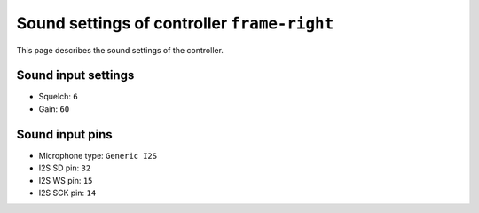 Sound settings of controller ``frame-right``
============================================

This page describes the sound settings of the controller.


Sound input settings
--------------------

- Squelch: ``6``
- Gain: ``60``


Sound input pins
----------------

- Microphone type: ``Generic I2S``
- I2S SD pin: ``32``
- I2S WS pin: ``15``
- I2S SCK pin: ``14``
